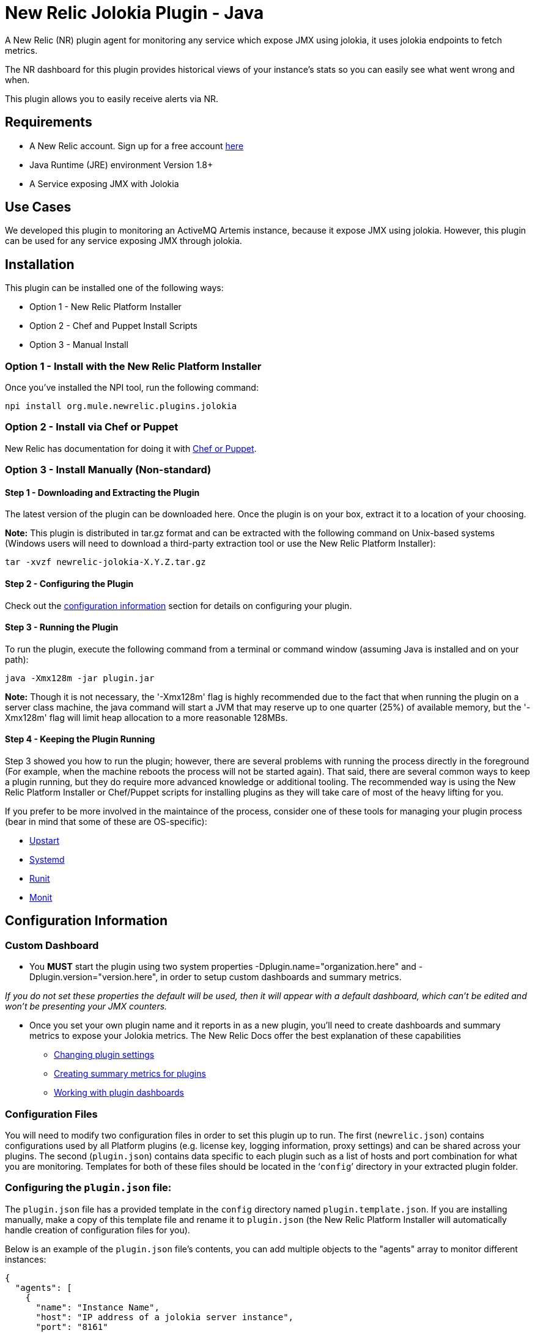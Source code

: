 = New Relic Jolokia Plugin - Java

A New Relic (NR) plugin agent for monitoring any service which expose JMX using jolokia, it uses jolokia endpoints to fetch metrics.

The NR dashboard for this plugin provides historical views of your instance's stats so you can easily see what went wrong and when.

This plugin allows you to easily receive alerts via NR.

== Requirements

- A New Relic account. Sign up for a free account http://newrelic.com[here]
- Java Runtime (JRE) environment Version 1.8+
- A Service exposing JMX with Jolokia

== Use Cases

We developed this plugin to monitoring an ActiveMQ Artemis instance, because it expose JMX using jolokia.
However, this plugin can be used for any service exposing JMX through jolokia.

== Installation

This plugin can be installed one of the following ways:

* Option 1 - New Relic Platform Installer
* Option 2 - Chef and Puppet Install Scripts
* Option 3 - Manual Install

=== Option 1 - Install with the New Relic Platform Installer

Once you've installed the NPI tool, run the following command:

```
npi install org.mule.newrelic.plugins.jolokia
```

=== Option 2 - Install via Chef or Puppet

New Relic has documentation for doing it with https://docs.newrelic.com/docs/plugins/plugins-new-relic/installing-plugins/plugin-installation-chef-and-puppet[Chef or Puppet].

=== Option 3 - Install Manually (Non-standard)

==== Step 1 - Downloading and Extracting the Plugin

The latest version of the plugin can be downloaded here. Once the plugin is on your box, extract it to a location of your choosing.

*Note:* This plugin is distributed in tar.gz format and can be extracted with the following command on Unix-based systems (Windows users will need to download a third-party extraction tool or use the New Relic Platform Installer):

```
tar -xvzf newrelic-jolokia-X.Y.Z.tar.gz
```

==== Step 2 - Configuring the Plugin

Check out the <<Configuration Information,configuration information>> section for details on configuring your plugin.

==== Step 3 - Running the Plugin

To run the plugin, execute the following command from a terminal or command window (assuming Java is installed and on your path):

```
java -Xmx128m -jar plugin.jar
```

*Note:* Though it is not necessary, the '-Xmx128m' flag is highly recommended due to the fact that when running the plugin on a server class machine, the java command will start a JVM that may reserve up to one quarter (25%) of available memory, but the '-Xmx128m' flag will limit heap allocation to a more reasonable 128MBs.

==== Step 4 - Keeping the Plugin Running

Step 3 showed you how to run the plugin; however, there are several problems with running the process directly in the foreground (For example, when the machine reboots the process will not be started again). That said, there are several common ways to keep a plugin running, but they do require more advanced knowledge or additional tooling. The recommended way is using the New Relic Platform Installer or Chef/Puppet scripts for installing plugins as they will take care of most of the heavy lifting for you.

If you prefer to be more involved in the maintaince of the process, consider one of these tools for managing your plugin process (bear in mind that some of these are OS-specific):

- http://upstart.ubuntu.com/[Upstart]
- http://www.freedesktop.org/wiki/Software/systemd/[Systemd]
- http://smarden.org/runit/[Runit]
- http://mmonit.com/monit/[Monit]

== Configuration Information

=== Custom Dashboard

* You *MUST* start the plugin using two system properties -Dplugin.name="organization.here" and -Dplugin.version="version.here", in order to setup custom dashboards and summary metrics.

_If you do not set these properties the default will be used, then it will appear with a default dashboard, which can't be edited and won't be presenting your JMX counters._

* Once you set your own plugin name and it reports in as a new plugin, you'll need to create dashboards and summary metrics to expose your Jolokia metrics. The New Relic Docs offer the best explanation of these capabilities

** https://docs.newrelic.com/docs/plugins/developing-plugins/structuring-your-plugin/changing-plugin-settings[Changing plugin settings]
** https://docs.newrelic.com/docs/plugins/developing-plugins/structuring-your-plugin/creating-summary-metrics-plugins[Creating summary metrics for plugins]
** https://docs.newrelic.com/docs/plugins/developing-plugins/structuring-your-plugin/working-plugin-dashboards[Working with plugin dashboards]

=== Configuration Files

You will need to modify two configuration files in order to set this plugin up to run. The first (```newrelic.json```) contains configurations used by all Platform plugins (e.g. license key, logging information, proxy settings) and can be shared across your plugins. The second (```plugin.json```) contains data specific to each plugin such as a list of hosts and port combination for what you are monitoring. Templates for both of these files should be located in the '```config```' directory in your extracted plugin folder.

=== Configuring the ```plugin.json``` file:

The ```plugin.json``` file has a provided template in the ```config``` directory named ```plugin.template.json```. If you are installing manually, make a copy of this template file and rename it to ```plugin.json``` (the New Relic Platform Installer will automatically handle creation of configuration files for you).

Below is an example of the ```plugin.json``` file's contents, you can add multiple objects to the "agents" array to monitor different instances:

```
{
  "agents": [
    {
      "name": "Instance Name",
      "host": "IP address of a jolokia server instance",
      "port": "8161"
      "metrics": [
        {
          "group_number": 1,
          "metric_name": "JVM/Threads/Count",
          "units": "threads",
          "object_name": "java.lang:type=Threading",
          "attribute_name": "ThreadCount",
          "jq_expression": ".value"
        }
      ]
    }
  ]
}
```

*Note:* You can modify this file in order to include different metrics.

=== Configuring the ```newrelic.json``` file:

The ```newrelic.json``` file also has a provided template in the ```config``` directory named ```newrelic.template.json```. If you are installing manually, make a copy of this template file and rename it to ```newrelic.json``` (again, the New Relic Platform Installer will automatically handle this for you).

The ```newrelic.json``` is a standardized file containing configuration information that applies to any plugin (e.g. license key, logging, proxy settings), so going forward you will be able to copy a single ```newrelic.json``` file from one plugin to another. Below is a list of the configuration fields that can be managed through this file:

Configuring your New Relic License Key
Your New Relic license key is the only required field in the ```newrelic.json``` file as it is used to determine what account you are reporting to. If you do not know what your license key is, you can learn about it here.

Example:

```
{
  "license_key": "YOUR_LICENSE_KEY_HERE"
}
```

=== Logging configuration

By default Platform plugins will have their logging turned on; however, you can manage these settings with the following configurations:

* ```log_level``` - The log level. Valid values: [```debug```, ```info```, ```warn```, ```error```, ```fatal```]. Defaults to ```info```.

* ```log_file_name``` - The log file name. Defaults to ```newrelic_plugin.log```.

* ```log_file_path``` - The log file path. Defaults to ```logs```.

* ```log_limit_in_kbytes``` - The log file limit in kilobytes. Defaults to ```25600``` (25 MB). If limit is set to ```0```, the log file size would not be limited.

Example:

```
{
  "license_key": "YOUR_LICENSE_KEY_HERE"
  "log_level": "debug",
  "log_file_path": "/var/logs/newrelic"
}
```

=== Proxy configuration

If you are running your plugin from a machine that runs outbound traffic through a proxy, you can use the following optional configurations in your ```newrelic.json``` file:

* ```proxy_host``` - The proxy host (e.g. ```webcache.example.com```)

* ```proxy_port``` - The proxy port (e.g. ```8080```). Defaults to ```80``` if a ```proxy_host``` is set

* ```proxy_username``` - The proxy username

* ```proxy_password``` - The proxy password

Example:

```
{
  "license_key": "YOUR_LICENSE_KEY_HERE",
  "proxy_host": "proxy.mycompany.com",
  "proxy_port": 9000
}
```

== Support

*Support is not guaranteed* - We are only able to provide support on a limited as time is available basis.

You can report any issue through https://github.com/mulesoft-labs/newrelic-plugins/issues[Github issue tracker]

== Frequently Asked Questions

*Q:* I've started this plugin, now what?

*A:* Once you have a plugin reporting with the proper license key, log into New Relic here. If everything was successful, you should see a new navigation item appear on the left navigation bar identifying your new plugin (This may take a few minutes). Click on this item to see the metrics for what you were monitoring (bear in mind, some details such as summary metrics may take several minutes to show values).

== Contributing

Pull requests welcome!